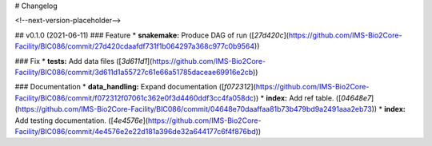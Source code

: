 # Changelog

<!--next-version-placeholder-->

## v0.1.0 (2021-06-11)
### Feature
* **snakemake:** Produce DAG of run ([`27d420c`](https://github.com/IMS-Bio2Core-Facility/BIC086/commit/27d420cdaafdf731f1b064297a368c977c0b9564))

### Fix
* **tests:** Add data files ([`3d611d1`](https://github.com/IMS-Bio2Core-Facility/BIC086/commit/3d611d1a55727c61e66a51785daceae69916e2cb))

### Documentation
* **data_handling:** Expand documentation ([`f072312`](https://github.com/IMS-Bio2Core-Facility/BIC086/commit/f072312f07061c362e0f3d4460ddf3cc4fa058dc))
* **index:** Add ref table. ([`04648e7`](https://github.com/IMS-Bio2Core-Facility/BIC086/commit/04648e70daaffaa81b73b479bd9a2491aaa2eb73))
* **index:** Add testing documentation. ([`4e4576e`](https://github.com/IMS-Bio2Core-Facility/BIC086/commit/4e4576e2e22d181a396de32a644177c6f4f876bd))
